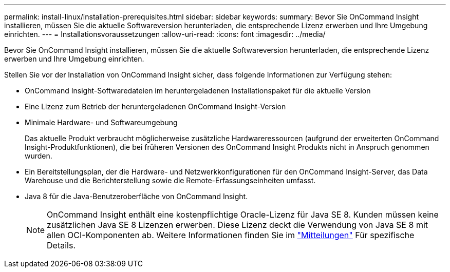 ---
permalink: install-linux/installation-prerequisites.html 
sidebar: sidebar 
keywords:  
summary: Bevor Sie OnCommand Insight installieren, müssen Sie die aktuelle Softwareversion herunterladen, die entsprechende Lizenz erwerben und Ihre Umgebung einrichten. 
---
= Installationsvoraussetzungen
:allow-uri-read: 
:icons: font
:imagesdir: ../media/


[role="lead"]
Bevor Sie OnCommand Insight installieren, müssen Sie die aktuelle Softwareversion herunterladen, die entsprechende Lizenz erwerben und Ihre Umgebung einrichten.

Stellen Sie vor der Installation von OnCommand Insight sicher, dass folgende Informationen zur Verfügung stehen:

* OnCommand Insight-Softwaredateien im heruntergeladenen Installationspaket für die aktuelle Version
* Eine Lizenz zum Betrieb der heruntergeladenen OnCommand Insight-Version
* Minimale Hardware- und Softwareumgebung
+
Das aktuelle Produkt verbraucht möglicherweise zusätzliche Hardwareressourcen (aufgrund der erweiterten OnCommand Insight-Produktfunktionen), die bei früheren Versionen des OnCommand Insight Produkts nicht in Anspruch genommen wurden.

* Ein Bereitstellungsplan, der die Hardware- und Netzwerkkonfigurationen für den OnCommand Insight-Server, das Data Warehouse und die Berichterstellung sowie die Remote-Erfassungseinheiten umfasst.
* Java 8 für die Java-Benutzeroberfläche von OnCommand Insight.
+

NOTE: OnCommand Insight enthält eine kostenpflichtige Oracle-Lizenz für Java SE 8. Kunden müssen keine zusätzlichen Java SE 8 Lizenzen erwerben. Diese Lizenz deckt die Verwendung von Java SE 8 mit allen OCI-Komponenten ab. Weitere Informationen finden Sie im http://docs.netapp.com/oci-73/topic/com.netapp.ndc.notices/GUID-93BE9A1E-D79E-4A97-87A2-4DBE31372A16.html["Mitteilungen"] Für spezifische Details.


